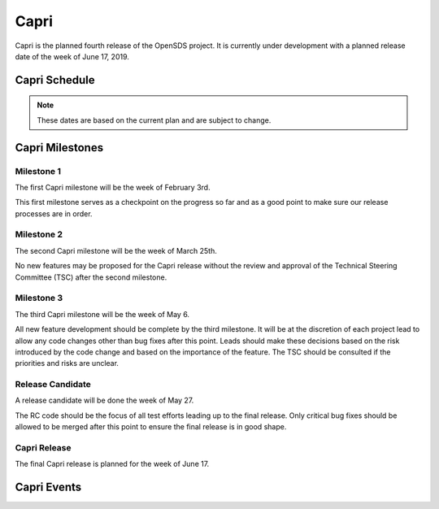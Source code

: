 =====
Capri
=====

Capri is the planned fourth release of the OpenSDS project. It is currently
under development with a planned release date of the week of June 17, 2019.

Capri Schedule
==============

.. datatemplate::
   :source: schedule.yaml
   :template: schedule_table.tmpl

.. note::

   These dates are based on the current plan and are subject to change.

Capri Milestones
================

.. _c-1:

Milestone 1
-----------

The first Capri milestone will be the week of February 3rd.

This first milestone serves as a checkpoint on the progress so far and as a
good point to make sure our release processes are in order.

.. _c-2:

Milestone 2
-----------

The second Capri milestone will be the week of March 25th.

No new features may be proposed for the Capri release without the review and
approval of the Technical Steering Committee (TSC) after the second milestone.

.. _c-3:

Milestone 3
-----------

The third Capri milestone will be the week of May 6.

All new feature development should be complete by the third milestone. It will
be at the discretion of each project lead to allow any code changes other than
bug fixes after this point. Leads should make these decisions based on the risk
introduced by the code change and based on the importance of the feature. The
TSC should be consulted if the priorities and risks are unclear.

.. _c-rc:

Release Candidate
-----------------

A release candidate will be done the week of May 27.

The RC code should be the focus of all test efforts leading up to the final
release. Only critical bug fixes should be allowed to be merged after this
point to ensure the final release is in good shape.

.. _c-release:

Capri Release
-------------

The final Capri release is planned for the week of June 17.

Capri Events
============
